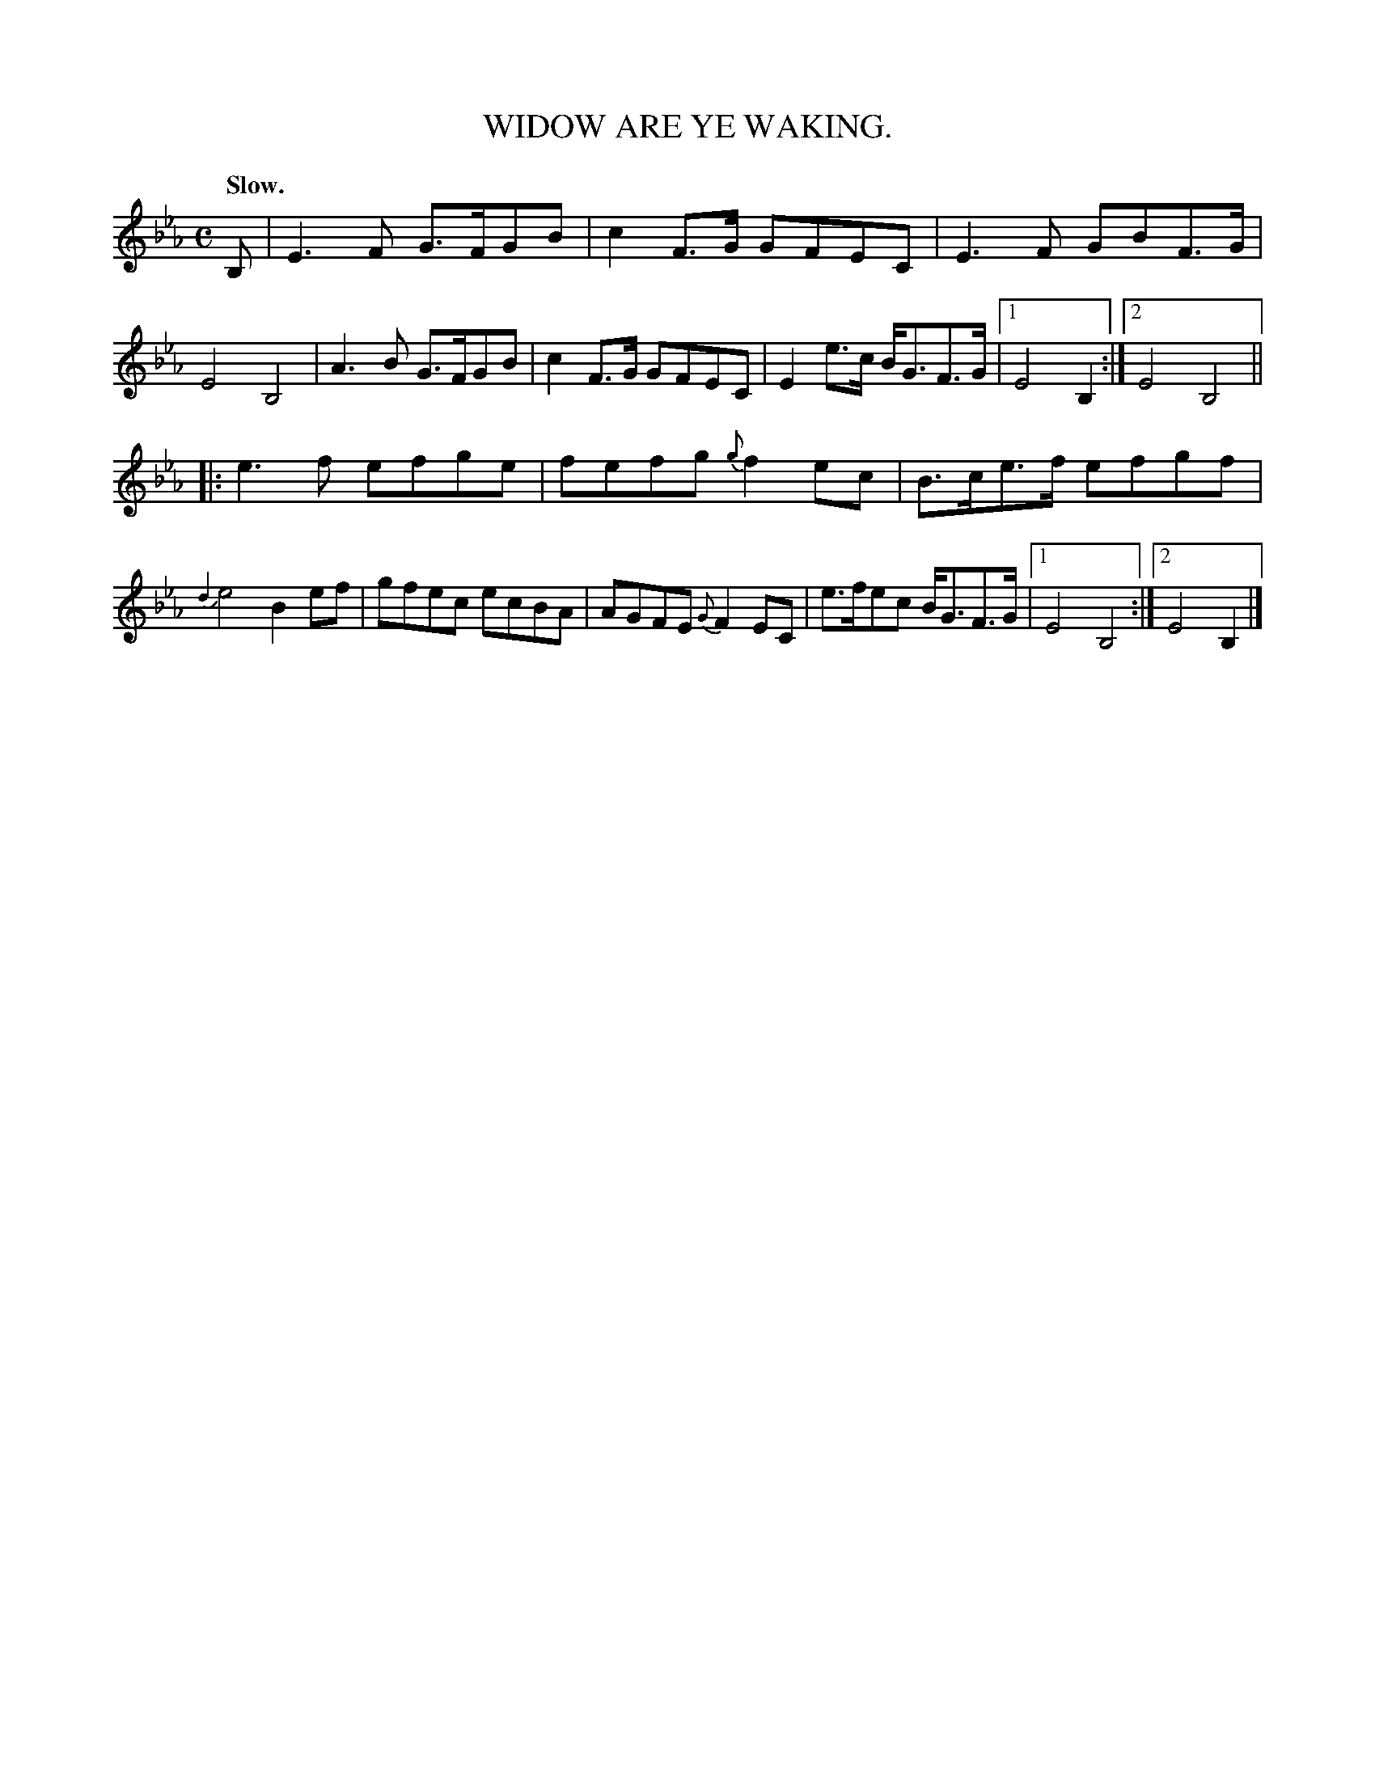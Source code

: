 X: 11382
T: WIDOW ARE YE WAKING.
Q: "Slow."
%R: air, march
B: W. Hamilton "Universal Tune-Book" Vol. 1 Glasgow 1844 p.138 #2
S: http://imslp.org/wiki/Hamilton's_Universal_Tune-Book_(Various)
Z: 2016 John Chambers <jc:trillian.mit.edu>
N: Final two endings interchanged, to fix the rhythm.
M: C
L: 1/8
K: Eb
%%slurgraces yes
%%graceslurs yes
% - - - - - - - - - - - - - - - - - - - - - - - - -
B, |\
E3F G>FGB | c2F>G GFEC |\
E3F GBF>G | E4 B,4 |\
A3B G>FGB | c2F>G GFEC |\
E2e>c B<GF>G |1 E4 B,2 :|2 E4 B,4 ||
|:\
e3f efge | fefg {g}f2ec |\
B>ce>f efgf | {d2}e4 B2ef |\
gfec ecBA | AGFE {G}F2EC |\
e>fec B<GF>G |1 E4 B,4 :|2 E4 B,2 |]
% - - - - - - - - - - - - - - - - - - - - - - - - -
